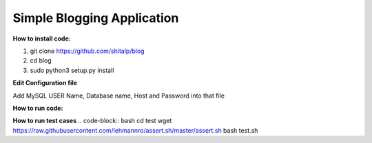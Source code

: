 ============================
Simple Blogging Application
============================

**How to install code:**

1. git clone https://github.com/shitalp/blog

2. cd blog

3. sudo python3 setup.py install

**Edit Configuration file**

.. code-block:: bash
    vim /etc/blog/blog.cfg

Add MySQL USER Name, Database name, Host and Password into that file

**How to run code:**

.. code-block:: bash
    blog

**How to run test cases**
.. code-block:: bash
cd test
wget https://raw.githubusercontent.com/lehmannro/assert.sh/master/assert.sh
bash test.sh


